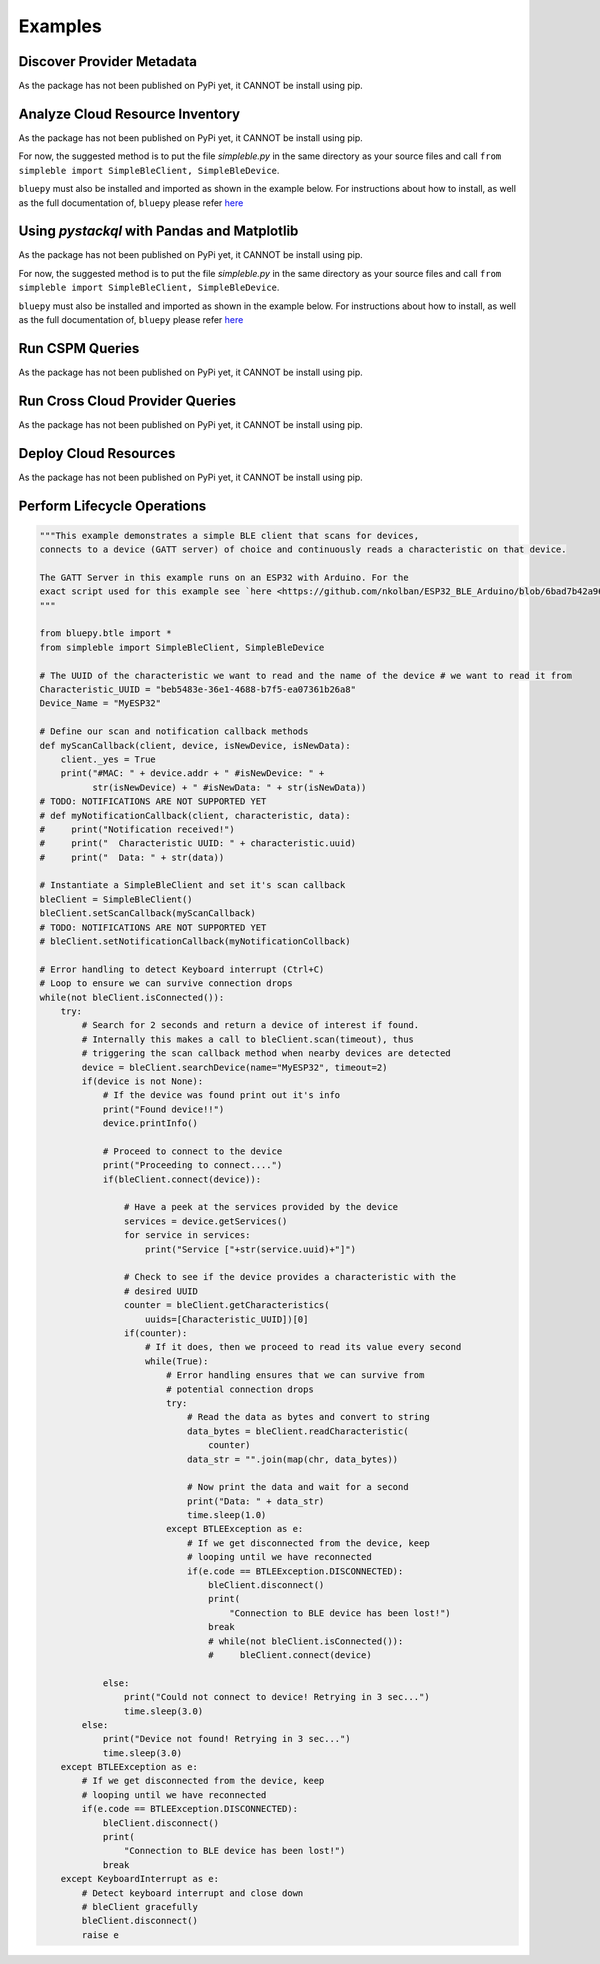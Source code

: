 Examples
=============

Discover Provider Metadata 
**************************
As the package has not been published on PyPi yet, it CANNOT be install using pip. 

Analyze Cloud Resource Inventory 
********************************
As the package has not been published on PyPi yet, it CANNOT be install using pip. 

For now, the suggested method is to put the file `simpleble.py` in the same directory as your source files and call ``from simpleble import SimpleBleClient, SimpleBleDevice``.

``bluepy`` must also be installed and imported as shown in the example below.
For instructions about how to install, as well as the full documentation of, ``bluepy`` please refer `here <https://github.com/IanHarvey/bluepy/>`_

Using `pystackql` with Pandas and Matplotlib 
********************************************
As the package has not been published on PyPi yet, it CANNOT be install using pip. 

For now, the suggested method is to put the file `simpleble.py` in the same directory as your source files and call ``from simpleble import SimpleBleClient, SimpleBleDevice``.

``bluepy`` must also be installed and imported as shown in the example below.
For instructions about how to install, as well as the full documentation of, ``bluepy`` please refer `here <https://github.com/IanHarvey/bluepy/>`_

Run CSPM Queries 
****************
As the package has not been published on PyPi yet, it CANNOT be install using pip.

Run Cross Cloud Provider Queries 
********************************
As the package has not been published on PyPi yet, it CANNOT be install using pip. 

Deploy Cloud Resources 
**********************
As the package has not been published on PyPi yet, it CANNOT be install using pip. 

Perform Lifecycle Operations 
****************************
.. code-block:: python

    """This example demonstrates a simple BLE client that scans for devices, 
    connects to a device (GATT server) of choice and continuously reads a characteristic on that device.

    The GATT Server in this example runs on an ESP32 with Arduino. For the    
    exact script used for this example see `here <https://github.com/nkolban/ESP32_BLE_Arduino/blob/6bad7b42a96f0aa493323ef4821a8efb0e8815f2/examples/BLE_notify/BLE_notify.ino/>`_ 
    """

    from bluepy.btle import *
    from simpleble import SimpleBleClient, SimpleBleDevice

    # The UUID of the characteristic we want to read and the name of the device # we want to read it from
    Characteristic_UUID = "beb5483e-36e1-4688-b7f5-ea07361b26a8"
    Device_Name = "MyESP32"

    # Define our scan and notification callback methods
    def myScanCallback(client, device, isNewDevice, isNewData):
        client._yes = True
        print("#MAC: " + device.addr + " #isNewDevice: " +
              str(isNewDevice) + " #isNewData: " + str(isNewData))
    # TODO: NOTIFICATIONS ARE NOT SUPPORTED YET
    # def myNotificationCallback(client, characteristic, data):
    #     print("Notification received!")
    #     print("  Characteristic UUID: " + characteristic.uuid)
    #     print("  Data: " + str(data))

    # Instantiate a SimpleBleClient and set it's scan callback
    bleClient = SimpleBleClient()
    bleClient.setScanCallback(myScanCallback)
    # TODO: NOTIFICATIONS ARE NOT SUPPORTED YET
    # bleClient.setNotificationCallback(myNotificationCollback)

    # Error handling to detect Keyboard interrupt (Ctrl+C)
    # Loop to ensure we can survive connection drops
    while(not bleClient.isConnected()):
        try:
            # Search for 2 seconds and return a device of interest if found.
            # Internally this makes a call to bleClient.scan(timeout), thus
            # triggering the scan callback method when nearby devices are detected
            device = bleClient.searchDevice(name="MyESP32", timeout=2)
            if(device is not None):
                # If the device was found print out it's info
                print("Found device!!")
                device.printInfo()

                # Proceed to connect to the device
                print("Proceeding to connect....")
                if(bleClient.connect(device)):

                    # Have a peek at the services provided by the device
                    services = device.getServices()
                    for service in services:
                        print("Service ["+str(service.uuid)+"]")

                    # Check to see if the device provides a characteristic with the
                    # desired UUID
                    counter = bleClient.getCharacteristics(
                        uuids=[Characteristic_UUID])[0]
                    if(counter):
                        # If it does, then we proceed to read its value every second
                        while(True):
                            # Error handling ensures that we can survive from
                            # potential connection drops
                            try:
                                # Read the data as bytes and convert to string
                                data_bytes = bleClient.readCharacteristic(
                                    counter)
                                data_str = "".join(map(chr, data_bytes))

                                # Now print the data and wait for a second
                                print("Data: " + data_str)
                                time.sleep(1.0)
                            except BTLEException as e:
                                # If we get disconnected from the device, keep
                                # looping until we have reconnected
                                if(e.code == BTLEException.DISCONNECTED):
                                    bleClient.disconnect()
                                    print(
                                        "Connection to BLE device has been lost!")
                                    break
                                    # while(not bleClient.isConnected()):
                                    #     bleClient.connect(device)

                else:
                    print("Could not connect to device! Retrying in 3 sec...")
                    time.sleep(3.0)
            else:
                print("Device not found! Retrying in 3 sec...")
                time.sleep(3.0)
        except BTLEException as e:
            # If we get disconnected from the device, keep
            # looping until we have reconnected
            if(e.code == BTLEException.DISCONNECTED):
                bleClient.disconnect()
                print(
                    "Connection to BLE device has been lost!")
                break
        except KeyboardInterrupt as e:
            # Detect keyboard interrupt and close down
            # bleClient gracefully
            bleClient.disconnect()
            raise e